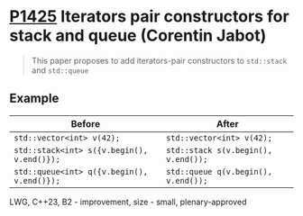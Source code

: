 * [[https://wg21.link/p1425][P1425]] Iterators pair constructors for stack and queue (Corentin Jabot)
:PROPERTIES:
:CUSTOM_ID: p1425-iterators-pair-constructors-for-stack-and-queue-corentin-jabot
:END:
#+begin_quote
This paper proposes to add iterators-pair constructors to ~std::stack~ and ~std::queue~
#+end_quote
** Example

| Before                                     | After                               |
|--------------------------------------------+-------------------------------------|
| ~std::vector<int> v(42);~                  | ~std::vector<int> v(42);~           |
| ~std::stack<int> s({v.begin(), v.end()});~ | ~std::stack s(v.begin(), v.end());~ |
| ~std::queue<int> q({v.begin(), v.end()});~ | ~std::queue q(v.begin(), v.end());~ |


LWG, C++23, B2 - improvement, size - small, plenary-approved

